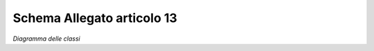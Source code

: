 Schema Allegato articolo 13
===========================


.. image:: ../media/art13-v1.0.0.png

*Diagramma delle classi*